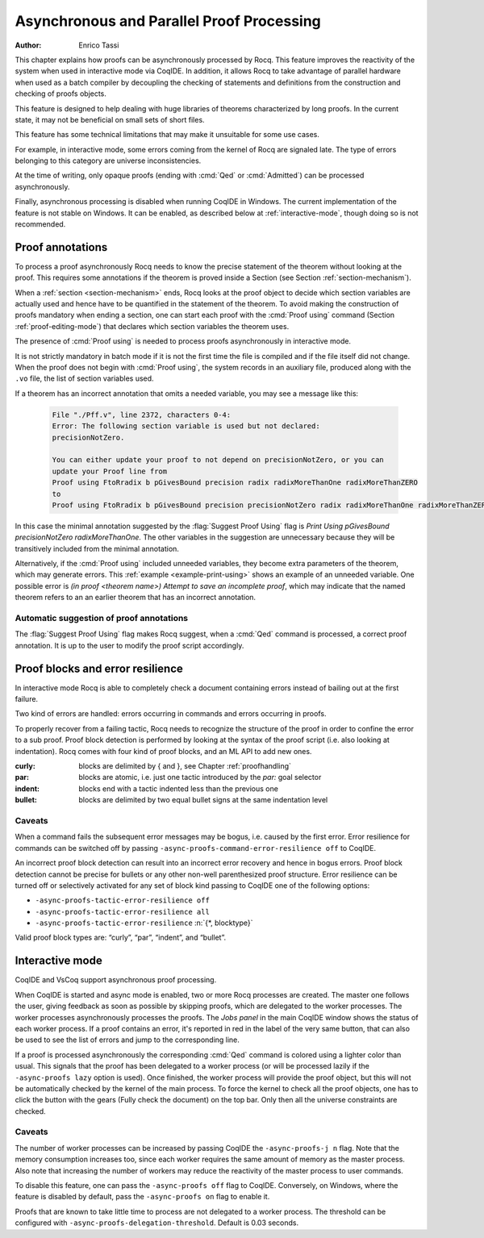 .. _asynchronousandparallelproofprocessing:

Asynchronous and Parallel Proof Processing
==========================================

:Author: Enrico Tassi

This chapter explains how proofs can be asynchronously processed by
Rocq. This feature improves the reactivity of the system when used in
interactive mode via CoqIDE. In addition, it allows Rocq to take
advantage of parallel hardware when used as a batch compiler by
decoupling the checking of statements and definitions from the
construction and checking of proofs objects.

This feature is designed to help dealing with huge libraries of
theorems characterized by long proofs. In the current state, it may
not be beneficial on small sets of short files.

This feature has some technical limitations that may make it
unsuitable for some use cases.

For example, in interactive mode, some errors coming from the kernel
of Rocq are signaled late. The type of errors belonging to this
category are universe inconsistencies.

At the time of writing, only opaque proofs (ending with :cmd:`Qed` or
:cmd:`Admitted`) can be processed asynchronously.

Finally, asynchronous processing is disabled when running CoqIDE in
Windows. The current implementation of the feature is not stable on
Windows. It can be enabled, as described below at :ref:`interactive-mode`,
though doing so is not recommended.

.. _proof-annotations:

Proof annotations
----------------------

To process a proof asynchronously Rocq needs to know the precise
statement of the theorem without looking at the proof. This requires
some annotations if the theorem is proved inside a Section (see
Section :ref:`section-mechanism`).

When a :ref:`section <section-mechanism>` ends, Rocq looks at the proof object to decide which
section variables are actually used and hence have to be quantified in
the statement of the theorem. To avoid making the construction of
proofs mandatory when ending a section, one can start each proof with
the :cmd:`Proof using` command (Section :ref:`proof-editing-mode`) that
declares which section variables the theorem uses.

The presence of :cmd:`Proof using` is needed to process proofs asynchronously
in interactive mode.

It is not strictly mandatory in batch mode if it is not the first time
the file is compiled and if the file itself did not change. When the
proof does not begin with :cmd:`Proof using`, the system records in an
auxiliary file, produced along with the ``.vo`` file, the list of section
variables used.

If a theorem has an incorrect annotation that omits a needed variable, you may see
a message like this:

   .. code-block::

      File "./Pff.v", line 2372, characters 0-4:
      Error: The following section variable is used but not declared:
      precisionNotZero.

      You can either update your proof to not depend on precisionNotZero, or you can
      update your Proof line from
      Proof using FtoRradix b pGivesBound precision radix radixMoreThanOne radixMoreThanZERO
      to
      Proof using FtoRradix b pGivesBound precision precisionNotZero radix radixMoreThanOne radixMoreThanZERO

In this case the minimal annotation suggested by the :flag:`Suggest Proof Using` flag is
`Print Using pGivesBound precisionNotZero radixMoreThanOne.`  The other variables
in the suggestion are unnecessary because they will be transitively included from
the minimal annotation.

Alternatively, if the :cmd:`Proof using` included unneeded variables, they become
extra parameters of the theorem, which may generate errors.
This :ref:`example <example-print-using>` shows an example of an unneeded variable.
One possible error is `(in proof <theorem name>) Attempt to save an incomplete proof`,
which may indicate that the named theorem refers to an an earlier theorem that has
an incorrect annotation.

Automatic suggestion of proof annotations
`````````````````````````````````````````

The :flag:`Suggest Proof Using` flag makes Rocq suggest, when a :cmd:`Qed`
command is processed, a correct proof annotation. It is up to the user
to modify the proof script accordingly.


Proof blocks and error resilience
--------------------------------------

In interactive
mode Rocq is able to completely check a document containing errors
instead of bailing out at the first failure.

Two kind of errors are handled: errors occurring in
commands and errors occurring in proofs.

To properly recover from a failing tactic, Rocq needs to recognize the
structure of the proof in order to confine the error to a sub proof.
Proof block detection is performed by looking at the syntax of the
proof script (i.e. also looking at indentation). Rocq comes with four
kind of proof blocks, and an ML API to add new ones.

:curly: blocks are delimited by { and }, see Chapter :ref:`proofhandling`
:par: blocks are atomic, i.e. just one tactic introduced by the `par:`
  goal selector
:indent: blocks end with a tactic indented less than the previous one
:bullet: blocks are delimited by two equal bullet signs at the same
  indentation level

Caveats
````````

When a command fails the subsequent error messages may be
bogus, i.e. caused by the first error. Error resilience for
commands can be switched off by passing ``-async-proofs-command-error-resilience off``
to CoqIDE.

An incorrect proof block detection can result into an incorrect error
recovery and hence in bogus errors. Proof block detection cannot be
precise for bullets or any other non-well parenthesized proof
structure. Error resilience can be turned off or selectively activated
for any set of block kind passing to CoqIDE one of the following
options:

- ``-async-proofs-tactic-error-resilience off``
- ``-async-proofs-tactic-error-resilience all``
- ``-async-proofs-tactic-error-resilience`` :n:`{*, blocktype}`

Valid proof block types are: “curly”, “par”, “indent”, and “bullet”.

.. _interactive-mode:

Interactive mode
---------------------

.. todo: How about PG and coqtail?

CoqIDE and VsCoq support asynchronous proof processing.

When CoqIDE is started and async mode is enabled, two or more Rocq processes
are created. The master one
follows the user, giving feedback as soon as possible by skipping
proofs, which are delegated to the worker processes. The worker processes
asynchronously processes the proofs.  The *Jobs panel* in the main CoqIDE
window shows the status of each worker process.
If a proof contains an error, it's reported in red in the label of
the very same button, that can also be used to see the list of errors
and jump to the corresponding line.

If a proof is processed asynchronously the corresponding :cmd:`Qed` command
is colored using a lighter color than usual. This signals that the
proof has been delegated to a worker process (or will be processed
lazily if the ``-async-proofs lazy`` option is used). Once finished, the
worker process will provide the proof object, but this will not be
automatically checked by the kernel of the main process. To force the
kernel to check all the proof objects, one has to click the button
with the gears (Fully check the document) on the top bar.
Only then all the universe constraints are checked.

Caveats
```````

The number of worker processes can be increased by passing CoqIDE
the ``-async-proofs-j n`` flag. Note that the memory consumption increases too,
since each worker requires the same amount of memory as the master
process. Also note that increasing the number of workers may reduce
the reactivity of the master process to user commands.

To disable this feature, one can pass the ``-async-proofs off`` flag to
CoqIDE. Conversely, on Windows, where the feature is disabled by
default, pass the ``-async-proofs on`` flag to enable it.

Proofs that are known to take little time to process are not delegated
to a worker process. The threshold can be configured with
``-async-proofs-delegation-threshold``. Default is 0.03 seconds.
